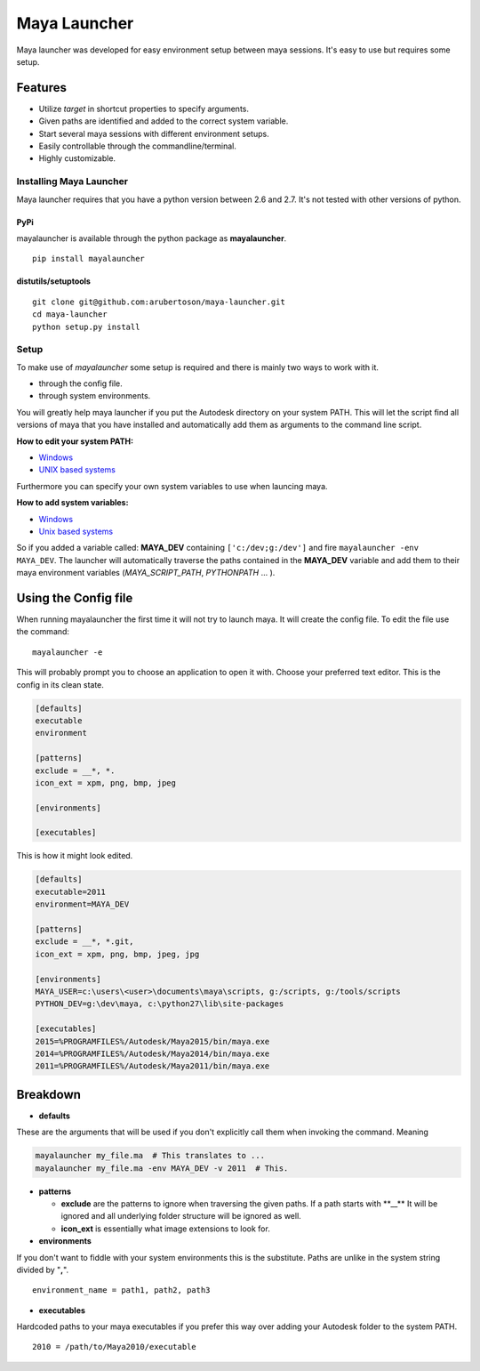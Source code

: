 Maya Launcher
=============

Maya launcher was developed for easy environment setup between maya
sessions. It's easy to use but requires some setup.

Features
~~~~~~~~

-  Utilize *target* in shortcut properties to specify arguments.
-  Given paths are identified and added to the correct system variable.
-  Start several maya sessions with different environment setups.
-  Easily controllable through the commandline/terminal.
-  Highly customizable.

Installing Maya Launcher
------------------------

Maya launcher requires that you have a python version between 2.6 and
2.7. It's not tested with other versions of python.

PyPi
^^^^

mayalauncher is available through the python package as
**mayalauncher**.

::

    pip install mayalauncher

distutils/setuptools
^^^^^^^^^^^^^^^^^^^^

::

    git clone git@github.com:arubertoson/maya-launcher.git
    cd maya-launcher
    python setup.py install

Setup
-----

To make use of *mayalauncher* some setup is required and there is mainly
two ways to work with it.

-  through the config file.
-  through system environments.

You will greatly help maya launcher if you put the Autodesk directory on
your system PATH. This will let the script find all versions of maya
that you have installed and automatically add them as arguments to the
command line script.

**How to edit your system PATH:**

-  `Windows <http://www.howtogeek.com/118594/how-to-edit-your-system-path-for-easy-command-line-access/>`__
-  `UNIX based
   systems <http://hathaway.cc/post/69201163472/how-to-edit-your-path-environment-variables-on-mac>`__

Furthermore you can specify your own system variables to use when launcing
maya.

**How to add system variables:**

-  `Windows <https://www.google.de/search?hl=en&q=how+to+add+system+variables+windows&gws_rd=cr,ssl&ei=qzapVpqiIMucsgGRgoygBA>`__
-  `Unix based
   systems <http://www.cyberciti.biz/faq/set-environment-variable-linux/>`__

So if you added a variable called: **MAYA\_DEV** containing
``['c:/dev;g:/dev']`` and fire ``mayalauncher -env MAYA_DEV``. The
launcher will automatically traverse the paths contained in the
**MAYA\_DEV** variable and add them to their maya environment variables
(*MAYA\_SCRIPT\_PATH*, *PYTHONPATH* ... ).

Using the Config file
~~~~~~~~~~~~~~~~~~~~~

When running mayalauncher the first time it will not try to launch maya.
It will create the config file. To edit the file use the command:

::

    mayalauncher -e

This will probably prompt you to choose an application to open it with.
Choose your preferred text editor. This is the config in its clean
state.

.. code:: ini

    [defaults]
    executable
    environment

    [patterns]
    exclude = __*, *.
    icon_ext = xpm, png, bmp, jpeg

    [environments]

    [executables]

This is how it might look edited.

.. code:: ini

    [defaults]
    executable=2011
    environment=MAYA_DEV

    [patterns]
    exclude = __*, *.git,
    icon_ext = xpm, png, bmp, jpeg, jpg

    [environments]
    MAYA_USER=c:\users\<user>\documents\maya\scripts, g:/scripts, g:/tools/scripts
    PYTHON_DEV=g:\dev\maya, c:\python27\lib\site-packages

    [executables]
    2015=%PROGRAMFILES%/Autodesk/Maya2015/bin/maya.exe
    2014=%PROGRAMFILES%/Autodesk/Maya2014/bin/maya.exe
    2011=%PROGRAMFILES%/Autodesk/Maya2011/bin/maya.exe

Breakdown
~~~~~~~~~

-  **defaults**

These are the arguments that will be used if you don't explicitly call
them when invoking the command. Meaning

.. code:: bash

    mayalauncher my_file.ma  # This translates to ...
    mayalauncher my_file.ma -env MAYA_DEV -v 2011  # This.

-  **patterns**

   -  **exclude** are the patterns to ignore when traversing the given
      paths. If a path starts with \*\*\_\_\*\* It will be ignored and
      all underlying folder structure will be ignored as well.

   -  **icon\_ext** is essentially what image extensions to look for.

-  **environments**

If you don't want to fiddle with your system environments this is the
substitute. Paths are unlike in the system string divided by "**,**".

::

    environment_name = path1, path2, path3

-  **executables**

Hardcoded paths to your maya executables if you prefer this way over
adding your Autodesk folder to the system PATH.

::

    2010 = /path/to/Maya2010/executable

